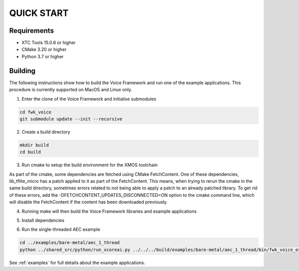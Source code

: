###########
QUICK START
###########

Requirements
------------

* XTC Tools 15.0.6 or higher
* CMake 3.20 or higher
* Python 3.7 or higher


Building
--------

The following instructions show how to build the Voice Framework and run one of the example applications. This
procedure is currently supported on MacOS and Linux only.

1. Enter the clone of the Voice Framework and initialise submodules

.. code-block:: console

  cd fwk_voice
  git submodule update --init --recursive

2. Create a build directory

.. code-block:: console

  mkdir build
  cd build

3. Run cmake to setup the build environment for the XMOS toolchain

.. tab:: Linux and Mac

  .. code-block:: console

    cmake -S.. -DCMAKE_TOOLCHAIN_FILE=../xmos_cmake_toolchain/xs3a.cmake

.. tab:: Windows

  .. code-block:: console

    # make sure you have the patch command available
    cmake -G "NMake Makefiles" -S.. -DCMAKE_TOOLCHAIN_FILE=../xmos_cmake_toolchain/xs3a.cmake

As part of the cmake, some dependencies are fetched using CMake FetchContent. One of these dependencies, lib_tflite_micro has a patch applied to it as part of the FetchContent. This means, when trying to rerun the cmake in the same build directory, sometimes errors
related to not being able to apply a patch to an already patched library. To get rid of these errors, add the -DFETCHCONTENT_UPDATES_DISCONNECTED=ON option to the cmake command line, which will disable the FetchContent if the content has been downloaded previously.

4. Running make will then build the Voice Framework libraries and example applications

.. tab:: Linux and Mac

  .. code-block:: console

    make fwk_voice_example_bare_metal_aec_1_thread

.. tab:: Windows

  .. code-block:: console

    nmake fwk_voice_example_bare_metal_aec_1_thread

5. Install dependencies

.. tab:: Linux and Mac

  .. code-block:: console

    pip install -e build/fwk_voice_deps/xscope_fileio/

.. tab:: Windows

  .. code-block:: console

    pip install -e fwk_voice_deps/xscope_fileio
    cd fwk_voice_deps/xscope_fileio/host
    cmake -G "NMake Makefiles" .
    nmake
    cd ../../../

6. Run the single-threaded AEC example

.. code-block:: console

  cd ../examples/bare-metal/aec_1_thread
  python ../shared_src/python/run_xcoreai.py ../../../build/examples/bare-metal/aec_1_thread/bin/fwk_voice_example_bare_metal_aec_1_thread.xe --input ../shared_src/test_streams/aec_example_input.wav

See :ref:`examples` for full details about the example applications.

